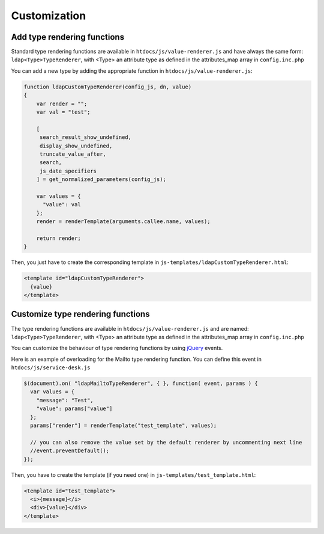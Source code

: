 Customization
=============


Add type rendering functions
----------------------------

Standard type rendering functions are available in ``htdocs/js/value-renderer.js`` and have always the same form: ``ldap<Type>TypeRenderer``, with <Type> an attribute type as defined in the attributes_map array in ``config.inc.php``

You can add a new type by adding the appropriate function in ``htdocs/js/value-renderer.js``:

.. code-block:: javascript

    function ldapCustomTypeRenderer(config_js, dn, value)
    {
        var render = "";
        var val = "test";

        [
         search_result_show_undefined,
         display_show_undefined,
         truncate_value_after,
         search,
         js_date_specifiers
        ] = get_normalized_parameters(config_js);

        var values = {
          "value": val
        };
        render = renderTemplate(arguments.callee.name, values);

        return render;
    }


Then, you just have to create the corresponding template in ``js-templates/ldapCustomTypeRenderer.html``:

.. code-block:: html

    <template id="ldapCustomTypeRenderer">
      {value}
    </template>



Customize type rendering functions
----------------------------------

The type rendering functions are available in ``htdocs/js/value-renderer.js`` and are named: ``ldap<Type>TypeRenderer``, with <Type> an attribute type as defined in the attributes_map array in ``config.inc.php``

You can customize the behaviour of type rendering functions by using `jQuery <https://api.jquery.com/>`_ events.

Here is an example of overloading for the Mailto type rendering function. You can define this event in ``htdocs/js/service-desk.js``

.. code-block:: javascript

    $(document).on( "ldapMailtoTypeRenderer", { }, function( event, params ) {
      var values = {
        "message": "Test",
        "value": params["value"]
      };
      params["render"] = renderTemplate("test_template", values);

      // you can also remove the value set by the default renderer by uncommenting next line
      //event.preventDefault();
    });

Then, you have to create the template (if you need one) in ``js-templates/test_template.html``:

.. code-block:: html

    <template id="test_template">
      <i>{message}</i>
      <div>{value}</div>
    </template>

